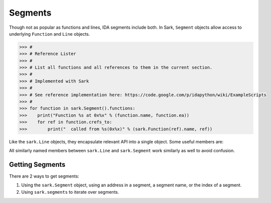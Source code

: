 Segments
========

Though not as popular as functions and lines, IDA segments include both. In Sark, ``Segment``
objects allow access to underlying ``Function`` and ``Line`` objects.

.. code:: python

    >>> #
    >>> # Reference Lister
    >>> #
    >>> # List all functions and all references to them in the current section.
    >>> #
    >>> # Implemented with Sark
    >>> #
    >>> # See reference implementation here: https://code.google.com/p/idapython/wiki/ExampleScripts
    >>> #
    >>> for function in sark.Segment().functions:
    >>>    print("Function %s at 0x%x" % (function.name, function.ea))
    >>>    for ref in function.crefs_to:
    >>>        print("  called from %s(0x%x)" % (sark.Function(ref).name, ref))


Like the ``sark.Line`` objects, they encapsulate relevant API into a
single object. Some useful members are:

+-------------+----------------------------------------------------------------+
| Member      | Usage                                                          |
+=============+================================================================+
| start_ea    | starting address                                               |
+-------------+----------------------------------------------------------------+
| end_ea      | end address                                                    |
+-------------+----------------------------------------------------------------+
| ea          | alias for ``start_ea`` (for comparability with ``sark.Segment``)|
+-------------+----------------------------------------------------------------+
| comments    | segment comments                                               |
+-------------+----------------------------------------------------------------+
| name        | segment name                                                   |
+-------------+----------------------------------------------------------------+
| lines       | all the lines in the segment (a generator)                     |
+-------------+----------------------------------------------------------------+
| functions   | all the functions in the segment (a generator)                 |
+-------------+----------------------------------------------------------------+
| size        | the size of the segment                                        |
+-------------+----------------------------------------------------------------+
| permissions | the segments permissions (r/w/x). Can be modified.             |
+-------------+----------------------------------------------------------------+
| next        | the next segment.                                              |
+-------------+----------------------------------------------------------------+
| bitness     | the bitness of the segment (16, 32 or 64.)                     |
+-------------+----------------------------------------------------------------+

All similarly named members between ``sark.Line`` and ``sark.Segment``
work similarly as well to avoid confusion.

Getting Segments
~~~~~~~~~~~~~~~~

There are 2 ways to get segments:

1. Using the ``sark.Segment`` object, using an address in a segment, a segment name,
   or the index of a segment.
2. Using ``sark.segments`` to iterate over segments.
